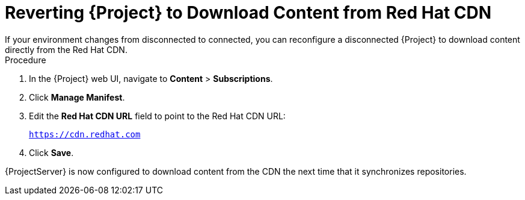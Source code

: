 [id="reverting-satellite-to-download-content-from-red-hat-cdn_{context}"]
= Reverting {Project} to Download Content from Red Hat CDN
If your environment changes from disconnected to connected, you can reconfigure a disconnected {Project} to download content directly from the Red Hat CDN.

.Procedure

. In the {Project} web UI, navigate to *Content* > *Subscriptions*.

. Click *Manage Manifest*.

. Edit the *Red Hat CDN URL* field to point to the Red Hat CDN URL:
+
`https://cdn.redhat.com`

. Click *Save*.

{ProjectServer} is now configured to download content from the CDN the next time that it synchronizes repositories.
